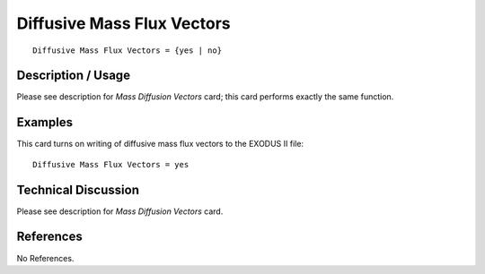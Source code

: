 *******************************
**Diffusive Mass Flux Vectors**
*******************************

::

   Diffusive Mass Flux Vectors = {yes | no}

-----------------------
**Description / Usage**
-----------------------

Please see description for *Mass Diffusion Vectors* card; this card performs exactly the
same function.

------------
**Examples**
------------

This card turns on writing of diffusive mass flux vectors to the EXODUS II file:
::

   Diffusive Mass Flux Vectors = yes

-------------------------
**Technical Discussion**
-------------------------

Please see description for *Mass Diffusion Vectors* card.



--------------
**References**
--------------

No References.